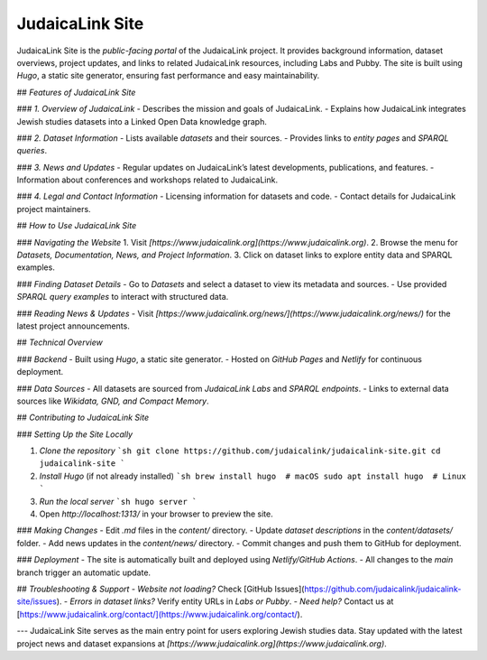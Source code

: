 .. _project_site:

================
JudaicaLink Site
================

JudaicaLink Site is the *public-facing portal* of the JudaicaLink project. It provides background information, dataset overviews, project updates, and links to related JudaicaLink resources, including Labs and Pubby. The site is built using *Hugo*, a static site generator, ensuring fast performance and easy maintainability.

## *Features of JudaicaLink Site*

### *1. Overview of JudaicaLink*
- Describes the mission and goals of JudaicaLink.
- Explains how JudaicaLink integrates Jewish studies datasets into a Linked Open Data knowledge graph.

### *2. Dataset Information*
- Lists available *datasets* and their sources.
- Provides links to *entity pages* and *SPARQL queries*.

### *3. News and Updates*
- Regular updates on JudaicaLink’s latest developments, publications, and features.
- Information about conferences and workshops related to JudaicaLink.

### *4. Legal and Contact Information*
- Licensing information for datasets and code.
- Contact details for JudaicaLink project maintainers.

## *How to Use JudaicaLink Site*

### *Navigating the Website*
1. Visit *[https://www.judaicalink.org](https://www.judaicalink.org)*.
2. Browse the menu for *Datasets, Documentation, News, and Project Information*.
3. Click on dataset links to explore entity data and SPARQL examples.

### *Finding Dataset Details*
- Go to *Datasets* and select a dataset to view its metadata and sources.
- Use provided *SPARQL query examples* to interact with structured data.

### *Reading News & Updates*
- Visit *[https://www.judaicalink.org/news/](https://www.judaicalink.org/news/)* for the latest project announcements.

## *Technical Overview*

### *Backend*
- Built using *Hugo*, a static site generator.
- Hosted on *GitHub Pages* and *Netlify* for continuous deployment.

### *Data Sources*
- All datasets are sourced from *JudaicaLink Labs* and *SPARQL endpoints*.
- Links to external data sources like *Wikidata, GND, and Compact Memory*.

## *Contributing to JudaicaLink Site*

### *Setting Up the Site Locally*

1. *Clone the repository*
   ```sh
   git clone https://github.com/judaicalink/judaicalink-site.git
   cd judaicalink-site
   ```
2. *Install Hugo* (if not already installed)
   ```sh
   brew install hugo  # macOS
   sudo apt install hugo  # Linux
   ```
3. *Run the local server*
   ```sh
   hugo server
   ```
4. Open *http://localhost:1313/* in your browser to preview the site.

### *Making Changes*
- Edit `.md` files in the *content/* directory.
- Update *dataset descriptions* in the `content/datasets/` folder.
- Add news updates in the `content/news/` directory.
- Commit changes and push them to GitHub for deployment.

### *Deployment*
- The site is automatically built and deployed using *Netlify/GitHub Actions*.
- All changes to the `main` branch trigger an automatic update.

## *Troubleshooting & Support*
- *Website not loading?* Check [GitHub Issues](https://github.com/judaicalink/judaicalink-site/issues).
- *Errors in dataset links?* Verify entity URLs in *Labs or Pubby*.
- *Need help?* Contact us at [https://www.judaicalink.org/contact/](https://www.judaicalink.org/contact/).

---
JudaicaLink Site serves as the main entry point for users exploring Jewish studies data. Stay updated with the latest project news and dataset expansions at *[https://www.judaicalink.org](https://www.judaicalink.org)*.

